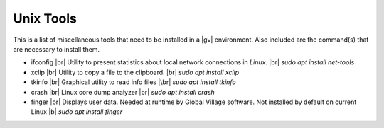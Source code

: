 ##########
Unix Tools
##########

This is a list of miscellaneous tools that need to be installed in a |gv|
environment. Also included are the command(s) that are necessary to install
them.

* ifconfig |br| 
  Utility to present statistics about local network connections in `Linux`. |br| 
  `sudo apt install net-tools`
* xclip |br| 
  Utility to copy a file to the clipboard. |br| 
  `sudo apt install xclip`
* tkinfo |br| 
  Graphical utility to read info files |\br| 
  `sudo apt install tkinfo`
* crash |br| 
  Linux core dump analyzer |br| 
  `sudo apt install crash`
* finger |br| 
  Displays user data. Needed at runtime by Global Village software. Not
  installed by default on current Linux |b| 
  `sudo apt install finger`
